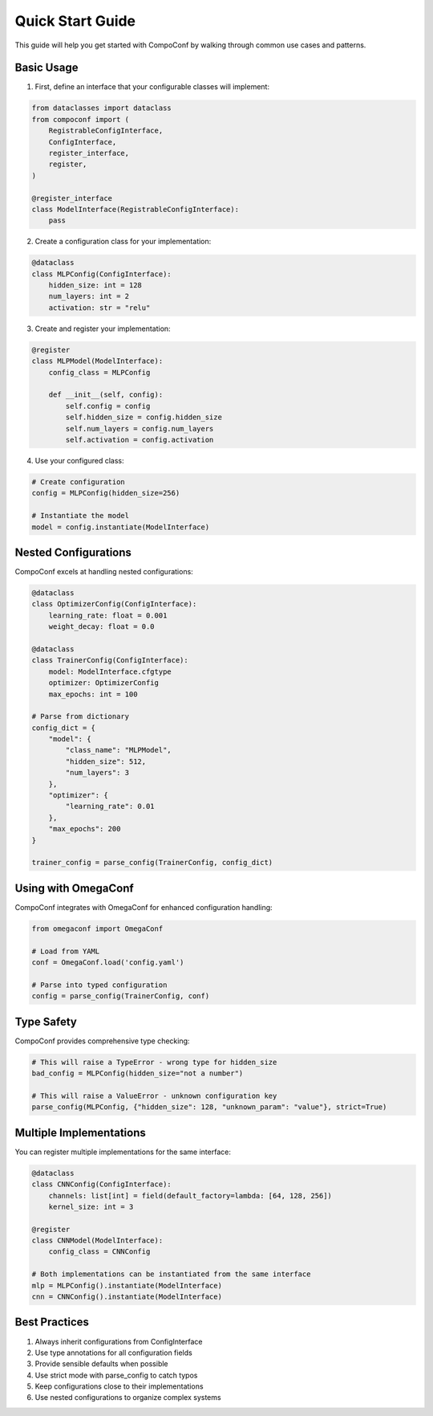 Quick Start Guide
=================

This guide will help you get started with CompoConf by walking through common use cases and patterns.

Basic Usage
-----------

1. First, define an interface that your configurable classes will implement:

.. code-block:: python

    from dataclasses import dataclass
    from compoconf import (
        RegistrableConfigInterface,
        ConfigInterface,
        register_interface,
        register,
    )

    @register_interface
    class ModelInterface(RegistrableConfigInterface):
        pass

2. Create a configuration class for your implementation:

.. code-block:: python

    @dataclass
    class MLPConfig(ConfigInterface):
        hidden_size: int = 128
        num_layers: int = 2
        activation: str = "relu"

3. Create and register your implementation:

.. code-block:: python

    @register
    class MLPModel(ModelInterface):
        config_class = MLPConfig

        def __init__(self, config):
            self.config = config
            self.hidden_size = config.hidden_size
            self.num_layers = config.num_layers
            self.activation = config.activation

4. Use your configured class:

.. code-block:: python

    # Create configuration
    config = MLPConfig(hidden_size=256)

    # Instantiate the model
    model = config.instantiate(ModelInterface)

Nested Configurations
---------------------

CompoConf excels at handling nested configurations:

.. code-block:: python

    @dataclass
    class OptimizerConfig(ConfigInterface):
        learning_rate: float = 0.001
        weight_decay: float = 0.0

    @dataclass
    class TrainerConfig(ConfigInterface):
        model: ModelInterface.cfgtype
        optimizer: OptimizerConfig
        max_epochs: int = 100

    # Parse from dictionary
    config_dict = {
        "model": {
            "class_name": "MLPModel",
            "hidden_size": 512,
            "num_layers": 3
        },
        "optimizer": {
            "learning_rate": 0.01
        },
        "max_epochs": 200
    }

    trainer_config = parse_config(TrainerConfig, config_dict)

Using with OmegaConf
--------------------

CompoConf integrates with OmegaConf for enhanced configuration handling:

.. code-block:: python

    from omegaconf import OmegaConf

    # Load from YAML
    conf = OmegaConf.load('config.yaml')

    # Parse into typed configuration
    config = parse_config(TrainerConfig, conf)

Type Safety
-----------

CompoConf provides comprehensive type checking:

.. code-block:: python

    # This will raise a TypeError - wrong type for hidden_size
    bad_config = MLPConfig(hidden_size="not a number")

    # This will raise a ValueError - unknown configuration key
    parse_config(MLPConfig, {"hidden_size": 128, "unknown_param": "value"}, strict=True)

Multiple Implementations
------------------------

You can register multiple implementations for the same interface:

.. code-block:: python

    @dataclass
    class CNNConfig(ConfigInterface):
        channels: list[int] = field(default_factory=lambda: [64, 128, 256])
        kernel_size: int = 3

    @register
    class CNNModel(ModelInterface):
        config_class = CNNConfig

    # Both implementations can be instantiated from the same interface
    mlp = MLPConfig().instantiate(ModelInterface)
    cnn = CNNConfig().instantiate(ModelInterface)

Best Practices
--------------

1. Always inherit configurations from ConfigInterface
2. Use type annotations for all configuration fields
3. Provide sensible defaults when possible
4. Use strict mode with parse_config to catch typos
5. Keep configurations close to their implementations
6. Use nested configurations to organize complex systems

